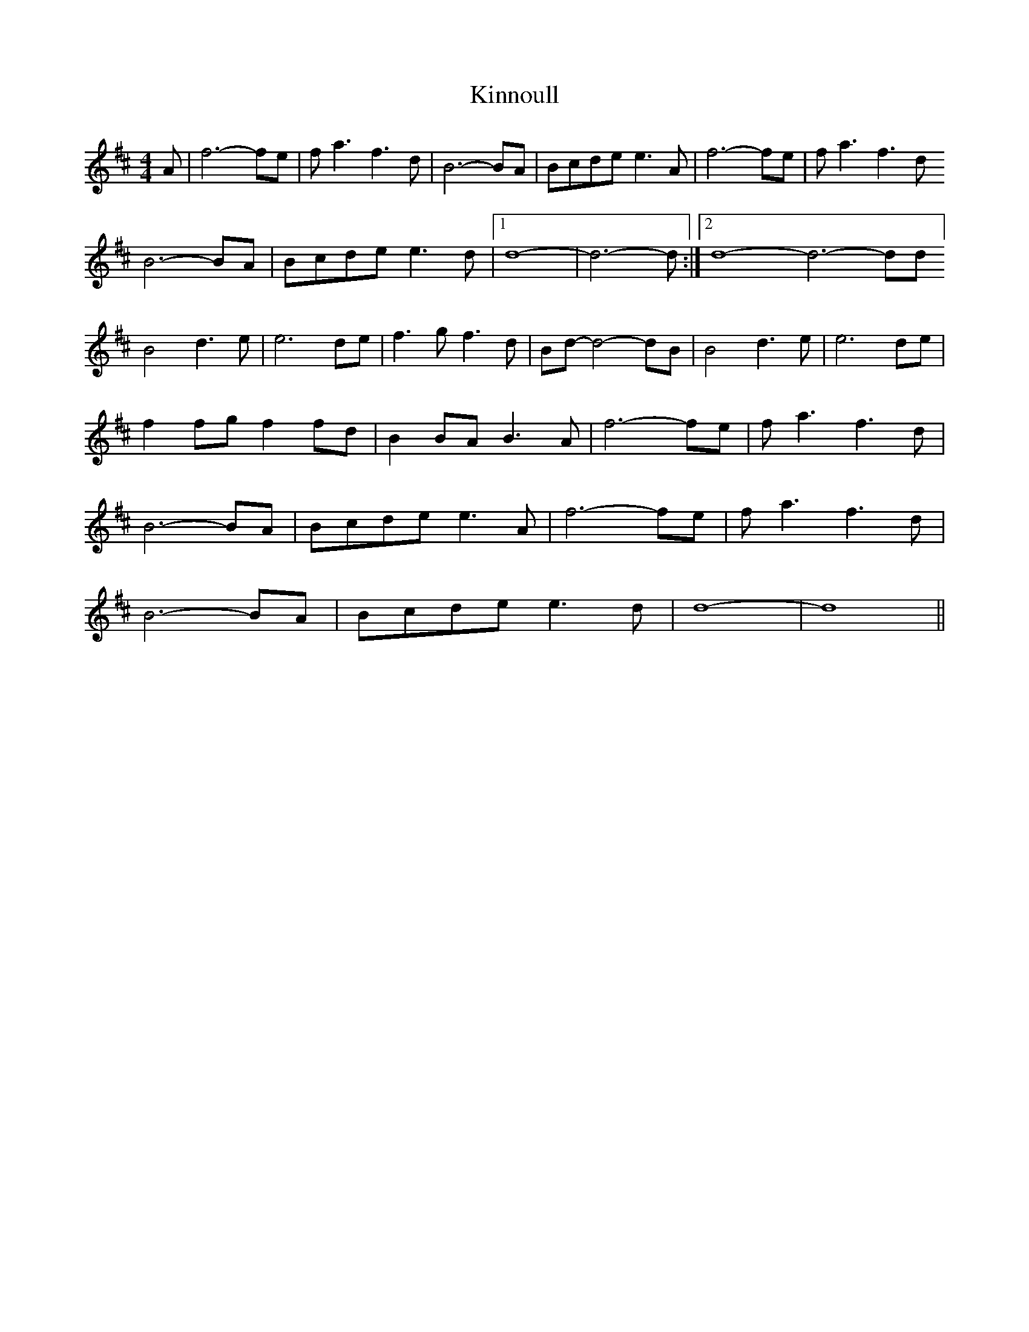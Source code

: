 X: 21826
T: Kinnoull
R: reel
M: 4/4
K: Amixolydian
A|f6-fe|fa3f3d|B6-BA|Bcde e3A|f6-fe|fa3f3d
B6-BA|Bcde e3d|1 d8|-d6-d:|2 d8-d6-dd]
B4d3e|e6de|f3gf3d|Bd-d4-dB|B4d3e|e6de|
f2fgf2fd|B2BA B3A|f6-fe|fa3f3d|
B6-BA|Bcdee3A|f6-fe|fa3f3d|
B6-BA|Bcde e3d|d8-|d8||

